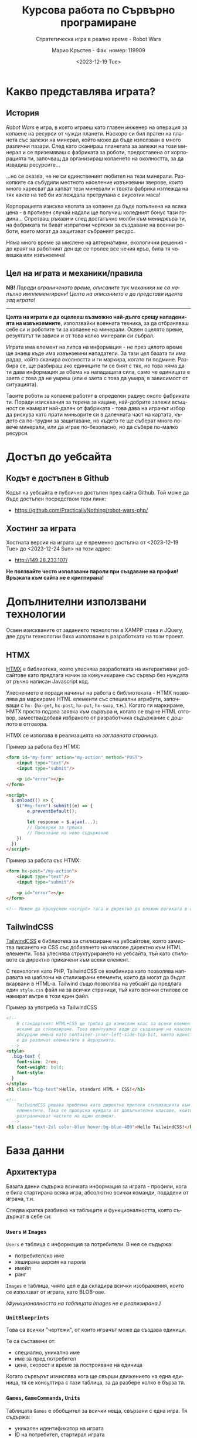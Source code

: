 #+TITLE: Курсова работа по Сървърно програмиране
#+SUBTITLE: Стратегическа игра в реално време - Robot Wars
#+AUTHOR: Марио Кръстев - Фак. номер: 119909
#+EMAIL: practicallynothingatall@gmail.com
#+EMAIL: 119909@students.ue-varna.bg
#+DATE: <2023-12-19 Tue>
#+LANGUAGE: bg

* Какво представлява играта?
** История
/Robot Wars/ е игра, в която играеш като главен инженер на операция за копаене на ресурси от чужди планети. Наскоро си бил пратен на планета със залежи на минерал, който може да бъде използван в много различни пазари. След като сканираш планетата за залежи на този минерал и се приземяваш с фабриката за роботи, предоставена от корпорацията ти, започващ да организираш копаенето на околността, за да извадиш ресурсите...

...но се оказва, че не си единственият любител на тези минерали. Разкопките са събудили местното население извънземни зверове, които много харесват да хапват тези минерали и твоята фабрика изглежда на тях както на теб би изглеждала претрупана с вкусотии маса!

Корпорацията изисква квотата за копаене да бъде попълнена на всяка цена - в противен случай надали ще получиш коледният бонус тази година... Спретваш ръкави и след достатъчно молби към мениджъра ти, на фабриката ти биват изпратени чертежи за създаване на военни роботи, които могат да защитават събраният ресурс.

Няма много време за мислене на алтернативни, екологични решения - до краят на работният ден ще се пролее все нечия кръв, била тя човешка или извънземна!

** Цел на играта и механики/правила
*NB!* /Поради ограниченото време, описаните тук механики не са напълно имплементирани! Целта на описанието е да представи идеята зад играта!/

------

*Целта на играта е да оцелееш възможно най-дълго срещу нападенията на извънземните*, използвайки военната техника, за да отбраняваш себе си и роботите ти за копаене на минерали. Освен оцелято време, резултатът ти зависи и от това колко минерали си събрал.

Играта има елемент на липса на информация - не през цялото време ще знаеш къде има извънземни нападатели. За тази цел базата ти има радар, който сканира околността и ги маркира, когато ги подмине. Разбира се, ще разбираш ако единиците ти се бият с тях, но това няма да ти дава информация за обема на нападащата сила, само че единицата е заета с това да не умреш (или е заета с това да умира, в зависимост от ситуацията).

Твоите роботи за копаене работят в определен радиус около фабриката ти. Поради изисквания за терена за кацане, най-добрите залежи всъщност се намират най-далеч от фабриката - това дава на играчът избор да рискува като прати миньорите си в далечната част на картата, където са по-трудни за защитаване, но където те ще съберат много повече минерали, или да играе по-безопасно, но да събере по-малко ресурси.

* Достъп до уебсайта
** Кодът е достъпен в Github
Кодът на уебсайта е публично достъпен през сайта Github. Той може да бъде достъпен посредством този линк:
- https://github.com/PracticallyNothing/robot-wars-php/

** Хостинг за играта
Хостната версия на играта ще е временно достъпна от <2023-12-19 Tue> до <2023-12-24 Sun> на този адрес:
- http://149.28.233.107/

*Не ползвайте често използвани пароли при създаване на профил! Връзката към сайта не е криптирана!*

* Допълнителни използвани технологии
Освен изискваните от заданието технологии в XAMPP стака и JQuery, две други технологии бяха използвани в разработката на този проект.

** HTMX
[[https://htmx.org][HTMX]] е библиотека, която улеснява разработката на интерактивни уебсайтове като предлага начин за комуникиране със сървър без нуждата от ръчно написан Javascript код.

Улеснението е поради начинът на работа с библиотеката - HTMX позволява да маркираме HTML елементи със специални атрибути, започващи с =hx-= (=hx-get=, =hx-post=, =hx-put=, =hx-swap=, т.н.). Когато ги маркираме, HMTX просто подава заявка към сървъра и, когато се върне HTML отговор, замества/добавя избраното от разработчика съдържание с дошлото в отговора.

HTMX се използва в реализацията на [[*Заглавна страница][заглавната страница]].

Пример за работа без HTMX:
#+BEGIN_SRC html
<form id="my-form" action="my-action" method="POST">
    <input type="text"/>
    <input type="submit"/>

    <p id="error"></p>
</form>

<script>
  $.onload(() => {
    $("#my-form").submit((e) => {
        e.preventDefault();

        let response = $.ajax(...);
        // Проверки за грешка
        // Показване на ново съдържание
    })
  })
</script>
#+END_SRC

Пример за работа със HTMX:
#+BEGIN_SRC html
<form hx-post="/my-action">
    <input type="text"/>
    <input type="submit"/>

    <p id="error"></p>
</form>

<!-- Можем да пропуснем <script> тага и директно да вложим логиката в сървъра. -->
#+END_SRC
** TailwindCSS
[[https://tailwindcss.com][TailwindCSS]] е библиотека за стилизиране на уебсайтове, която замества писането на CSS със добавянето на класове директно към HTML елементи. Това улеснява структурирането на уебсайта, тъй като стиловете са директно прикачени към всеки елемент.

С технология като PHP, TailwindCSS се комбинира като позволява направата на шаблони на стилизирани елементи, които да могат да бъдат вкарвани в HTML-a. Tailwind също позволява на уебсайт да предлага един =style.css= файл на за всички страници, тъй като всички стилове се намират вътре в този един файл.

#+CAPTION: Пример за употреба на TailwindCSS
#+BEGIN_SRC html
<!--
    В стандартният HTML+CSS ще трябва да измислим клас за всеки елемент, който
    искаме да стилизираме. Това евентуално води до създаване на класове с
    абсурдни имена като container-inner-left-side-top-bit, чиято единствена цел
    е да различат елементите в йерархията.
  -->
<style>
  .big-text {
    font-size: 2rem;
    font-weight: bold;
    font-style:
  }
</style>
<h1 class="big-text">Hello, standard HTML + CSS!</h1>

<!--
    TailwindCSS решава проблема като директно прилепя стилизацията към
    елементите. Така се пропуска нуждата от допълнителни класове, които да
    разграничават частите на един елемент.
  -->
<h1 class="text-2xl color-blue hover:bg-blue-400">Hello TailwindCSS!</h1>
#+END_SRC
* База данни
** Архитектура
Базата данни съдържа всичката информация за играта - профили, кога е била стартирана всяка игра, абсолютно всички команди, подадени от играча, т.н.

Следва кратка разбивка на таблиците и функционалността, която съдържат в себе си:
*** =Users= и =Images=
=Users= е таблица с информация за потребители. В нея се съдържа:
- потребителско име
- хеширана версия на парола
- имейл
- ранг

=Images= е таблица, чиято цел е да складира всички изображения, които се използват от играта, като BLOB-ове.

/(Функционалността на таблицата Images не е реализирана.)/

*** =UnitBlueprints=
Това са всички "чертежи", от които играчът може да създава единици.

Те са съставени от:
- специално, уникално име
- име за пред потребител
- цена, скорост и време за построяване на единица

Когато сървърът изчислява кога ще свърши движението на една единица, тя се консултира с тази таблица, за да разбере колко е бърза тя.

*** =Games=, =GameCommands=, =Units=
Таблицата =Games= е обобщител за всички неща, свързани с една игра. Тя съдържа:
- уникален идентификатор на играта
- ID на потребител, стартирал играта
- време за край на играта

Когато потребител помоли играта му да бъде спряна, в тази таблица се записва датата и часът, в които е отправена молбата.

=Units= съдържа информация за всички създадени по време на игра единици:
- от кой чертеж да се вземе информация за единицата
- кога е умряла единицата, ако изобщо е

=GameCommands= е най-сложната таблица - тя държи всички команди, които са били подадени от потребител. Поддържани са два вида команди - ='build_unit'= (строене на единица) и ='move'= (команда за движение). За всяка команда сървърът изчислява началото и краят ѝ, за да не се изгубва синхронизацията между клиент и сървър.

Освен начален и краен час и дата, =GameCommands= държи и информация с коя единица в =Units= се асоциира дадена команда, както и допълнителна информация към командата:
- ако командата е от тип ='build_unit'=, =GameCommands= следи чертежа (=UnitBlueprints=), от който се създава единицата
- ако командата е за движение (от тип ='move'=), =GameCommands= помни за кой сектор (напр. А2, B7) е тази команда, както и позицията на единицата, когато е била издадена командата

** Скрипт за създаване
Тук е приложен пълният код на скриптът за инициализиране на базата данни.

Актуална версия на кода може да бъде открита на Github страницата на проекта през [[https://github.com/PracticallyNothing/robot-wars-php/blob/main/create_db.sql][този линк]].

#+BEGIN_SRC sql
drop table if exists GameCommands;
drop table if exists Units;
drop table if exists Games;
drop table if exists UnitBlueprints;
drop table if exists Images;
drop table if exists Users;

create table Users (
  Id integer AUTO_INCREMENT,
  Username Varchar(256) unique not null,
  Email Varchar(256) not null,
  PasswordHash Varchar(512) not null,
  Rank int default 1,

  primary key (Id)
);

insert into Users(Id, Username, Email, PasswordHash, Rank) values
(NULL, 'Mario Krastev', '119909@students.ue-varna.bg', '$2y$10$RgZLLf5L0gqmMxdXnJyzUeVzw6AxjvGyxvqxA9OKFFe88vtW4OyS6', 1);

create table Images (
  Id integer AUTO_INCREMENT,
  Name varchar(256) unique not null,
  ImageData blob,

  primary key (Id)
);

create table UnitBlueprints(
  Id integer AUTO_INCREMENT,
  Name varchar(32) not null,
  Caption varchar(255),
  Description text,
  IconId int,

  Cost integer,
  SecondsToBuild integer,
  Speed float,

  primary key (Id),
  foreign key (IconId) references Images(Id)
);

insert into UnitBlueprints(Name, Caption, Cost, SecondsToBuild, Speed) values
('miner',        'Miner',          100,  7, 3.0),
('support',      'Support Truck',  150, 14, 5.0),
('flamethrower', 'Firethrower',    500, 18, 5.0),
('machineguns',  'Machinegunners', 300, 15, 7.0),
('artillery',    'Artillery',      800, 30, 1.0);

create table Games(
  Id integer AUTO_INCREMENT,
  UserId integer not null,
  DatetimeCreated timestamp not null default current_timestamp,
  DatetimeEnded timestamp null default null,

  primary key (Id),
  constraint FK_Game_User
    foreign key (UserId)
    references Users(Id)
);

create table Units(
  Id integer AUTO_INCREMENT,
  GameId integer not null,
  BlueprintId integer not null,

  DatetimeDied timestamp null default null,

  primary key (Id),
  constraint FK_Unit_Game
    foreign key (GameId)
    references Games(Id),
  constraint FK_Unit_UnitBlueprint
    foreign key (BlueprintId)
    references UnitBlueprints(Id)
);

create table GameCommands(
  Id integer AUTO_INCREMENT,
  GameId integer not null,

  CommandType enum('build_unit', 'move') not null,
  UnitBlueprintId integer,

  Sector Char(2),
  UnitId int,
  UnitStartXPos float,
  UnitStartYPos float,

  DatetimeIssued timestamp not null default current_timestamp,
  DatetimeEnd timestamp not null,

  primary key (Id),
  constraint FK_GameCommand_Game
    foreign key (GameId)
    references Games(Id),
  constraint FK_GameCommand_UnitBlueprint
    foreign key (UnitBlueprintId)
    references UnitBlueprints(Id),
  constraint FK_GameCommand_Unit
    foreign key (UnitId)
    references Units(Id)

);
#+END_SRC
* Структура на уебсайта
** Заглавна страница
При първоначално посещение на уебсайта, потребителят бива изпратен на екранът за вход/регистрация:

[[file:./screenshots/index.png]]

От тук потребител може да влезе с паролата и потребителското си име или да регистрира нов профил.

При опит за вход със сгрешена парола или потребителско име, под формата за вход ще се появи червен текст, който описва проблема:

[[file:./screenshots/index-incorrect-username-or-password.png]]

Ако страницата бъде посетена след като играч е влязъл, той директно бива препратен на [[*Lobby - страница за стартиране на игра]["Lobby" страницата]].

** Lobby - страница за стартиране на игра
След като потребител въведе правилна парола за вход, той бива изпратен на "Lobby" страницата. От тази страница той може да стартира игра като натисне един от двата големи бутона именовани "PvE Singleplayer" (Player vs Environment, играчът ще играе срещу компютърът) и "PvE Coop".

/Поради ограниченото време за разработка, само бутонът "PvE Singleplayer" е функционален./

[[file:./screenshots/lobby.png]]

Ако играчът вече е стартирал игра, но я напусне (напр. затвори страницата без да спре играта), когато посети отново "Lobby" екранът, бутонът "PvE Singleplayer" ще има добавен текстът "You've already started a game!". При натискане на бутонът за "PvE Singleplayer", играчът ще бъде върнат в стартираната игра.

[[file:./screenshots/lobby-game-started.png]]

В горната дясна част на екрана е добавен бутон за разлогване. Ако играчът е влязъл от публично място, иска да влезе от друг профил или иска да излезе от профила си по други причини, той може да го направи през бутона /"Log Out"/.

Ако потребителят се опита да посети страницата без да е влязъл, той бива върнат обратно на [[*Заглавна страница][страницата за вход]].

** Прозорец за игра
След успешно създаване на игра, играчът бива изпратен на прозорецът за игра.

[[file:./screenshots/whole-screen-screenshot.png]]

От тук той може да контролира играта: да създава и движи единици, да наблюдава състоянието на полето и да напуска играта, ако сметне за нужно.

*** Карта
Картата е основната част от играта, която играчът ще наблюдава по време на игра. Тя го информира за местонахождението на извънземните противници, както и за позициите и движенията на единиците под контрол на играча.

Ако единица е стационарна, тя се визуализира със същата иконка като от [[*Подпрозорец за строене на единици][подпрозореца за строене на единици]]:

[[file:./screenshots/map-miner.png]]

Когато играч приближи мишката си до единицата, около нея се визуализира пунктиран кръг:

[[file:./screenshots/map-miner-hover.png]]

Ако в този момент играчът натисне с ляв бутон, той ще избере единицата. Изборът на единица може да се зачисти с натискане на ляв бутон на свободното пространство на картата.

[[file:./screenshots/map-miner-selected.png]]

След като е избрана, секторите на картата ще започнат да светят под мишката. Ако играчът натисне с десен бутон върху един от тези сектори, единицата ще започне да се придвижва натам:

[[file:./screenshots/map-miner-hover-sector.png]]

*** Страничен панел
Страничният панел е съставен от три подпрозореца, които могат да биват отваряни от играча посредством бутоните на върха на екрана.

**** Подпрозорец за строене на единици
Подпрозорецът за строене на единици позволява на играча да избере между достъпните му единици и да подаде команда за тяхното строене. До единицата е написано името, цената и времето, което ще отнеме, за да бъде построена. Всяка единица е бутон, който може да бъде натиснат за да се изпрати команда до сървъра за строене на единицата.

[[file:./screenshots/build-units-panel.png]]

Изпращането на заявката до сървъра се осъществява използвайки AJAX през библиотеката jQuery. След получаване на заявката, сървърът изчислява и връща на клиента информация кога ще завърши строенето на пожеланата единица. Щом получи отговора, клиентът, чрез Javascript, визуализира в [[*Подпрозорец "Опашка на строежа на единици"]], че единицата е била подадена за строене, като обновява името на подпрозореца да отразява колко единици има в опашката.

**** Подпрозорец "Опашка на строежа на единици"
Този подпрозорец показва на играча всички единици, за които той е изпратил команди да бъдат построени. Първата единица бива динамично обновявана, за да може играчът да знае точно след колко време ще бъде завършен строежът ѝ. Когато единица бъде построена, тя се появява в центъра на картата и може да бъде изпратена в избран от играча квадрант.

[[file:./screenshots/queue-panel.png]]

**** Подпрозорец за резултат и напускане на играта
Подпрозорецът за резултат на играта позволява на играча да погледне статистически как се справя с играта. Показани са следните елементи:
- колко време е оцелял играчът
- колко ресурси е успял да събере играчът
- колко извънземни е успял да убие
- колко единици е загубил

Този подпрозорец също позволява на играча да напусне играта, ако сметне че ситуацията е безнадеждна. След като напусне, играта бива маркирана за приключена в базата данни и играчът може да стартира нова.

[[file:./screenshots/score-panel.png]]

* Техническа реализация, постижения
** Сървърът няма активна част
В една стандартна игра сървърът би бил направен в активен стил - процес, който постоянно работи във фона, за да следи и обновява състоянието на играта. Този подход е често срещан поради многото му предимства, измежду които са:
- по-малко натоварване на системни ресурси, тъй като сървърът ще обновява само малка част от състоянието на играта с всяка команда и то само когато е нужно
- по-лесна имплементация - сървърът директно ще манипулира състоянието на играта в паметта вместо всеки път да се консултира с база данни, която съдържа историческа информация за играта

Въпреки допълнителната трудност и ограниченията, подходът, избран за проекта, има няколко свои предимства.
*** Издръжливост при сривове
При активният стил на имплементиране, сървърът държи цялото състояние на играта в оперативната памет. Това означава, че при срив на сървъра, спиране на тока или други проблеми, активният сървър ще загуби информацията за всички игри. Разработчикът трябва да вземе специални мерки, за да може сървърът да не губи всичката информация при такъв инцидент.

От друга страна, подходът, избран от този проект, води до издръжливост при такива инциденти, поради факта, че историческата информация за играта се пази в база данни. При срив, сървърът просто може да бъде стартиран отново без загуба на данни.

*** Всеки един момент от играта може да бъде възстановен
Тъй като моделът на работа на играта изисква всичката информация да е налична през цялото време, това означава че като бонус получаваме система за възстановяване състоянието на играта във всеки един момент без почти никакво усилие.

Това ни позволява сравнително лесно да имплементираме повторно пускане на запис на играта, тъй като това е същият процес, използван от истинската игра, просто с добавената възможност да сменяме в кой момент се намираме (играчът в истинската игра винаги се намира на краят на записа).

** Клиентът и сървърът винаги са в синхрон
За да може играчът да вижда възможно най-правилно състоянието на играта, при всяко зареждане на [[*Прозорец за игра][прозорецът за игра]] синхронизира състоянието на играта със сървъра. Играчът може да затвори прозореца на играта и да го отвори отново в по-късен момент и ще получи актуална картина на случващото се в играта.

В следният видеозапис на екрана можете да видите как докато се движат единици и също са сложени единици на опашката, бутонът за обновяване на страницата бива натискан многократно в кратък период, без прозорецът за игра да губи точността си:

- [[file:./screenshots/rapid-refresh-doesnt-screw-up-state.mp4]]

* Липсващи елементи, познати бъгове, посоки за развитие
Поради ограниченото време нямаше възможност да се имплементира цялата идея, описана в "[[*Какво представлява играта?]]".

** Липсващи елементи и посоки за развитие
*** Няма извънземни!
Един от важните елементи на играта - противниците - отсъства! Това означава, че макар играта да симулира броят събрани ресурси и движението на единиците правилно, за играчът не съществува риск да загуби и няма предизвикателство или смисъл да играе.

Поради ограниченото време, този елемент отсъства от тази версия на проекта.

*** Административни функции
Всички потребители на уебсайта имат зададен в базата данни ранг, но той е нищозначещ, тъй като по-висок ранг не дава никакви допълнителни права/предимства. Би бил полезен административен екран, в който администратор на сайта да може да преглежда играчите, да променя настройките на играта и да проверява дали резултатите на играчите са истински като гледа записи на игрите им.

*** Персонализация на профила
Макар да има заделена таблица =Images= с цел потребител да може да качи собствена профилна снимка, функционалността за персонализация не е реализирана.

** Познати бъгове и проблеми
Следните бъгове са познати по време на разработка. Това не означава, че няма други - този списък не претендира да е пълен.

*** Единиците понякога отнемат много повече време за направа
По неясна причина единиците в опашката за строене понякога отнемат 3-4 пъти по-дълго да бъдат построени, отколкото би трябвало.

*** Броят изкопани минерали не се актуализира
В момента сървърът изчислява колко минерали е събрал играчът, но клиентът не симулира събирането на ресурси и [[*Подпрозорец за резултат и напускане на играта][панелът за резултат]] показва статично число до обновяване на страницата.

*** Единиците се припокриват
Няколко единици могат да застанат в един и същи квадрант, като това ги кара да застават перфектно един върху друг. Това пречи на играчът да избере коя от двете единици да премести.

*** Проблеми с времеви зони
Играта не взима в предвид, че е възможно времевата зона на клиента и на сървъра да не съвпадат. Това довежда до странни визуални бъгове като единици, които се появяват веднагически.

Като временно решение на проблема, на сървърът е настроено, че времевата му зона всъщност е =Europe/Sofia=.
